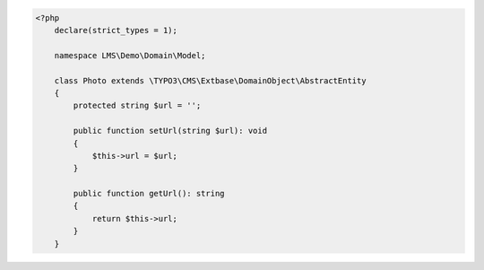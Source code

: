 .. code-block:: php

    <?php
        declare(strict_types = 1);

        namespace LMS\Demo\Domain\Model;

        class Photo extends \TYPO3\CMS\Extbase\DomainObject\AbstractEntity
        {
            protected string $url = '';

            public function setUrl(string $url): void
            {
                $this->url = $url;
            }

            public function getUrl(): string
            {
                return $this->url;
            }
        }
